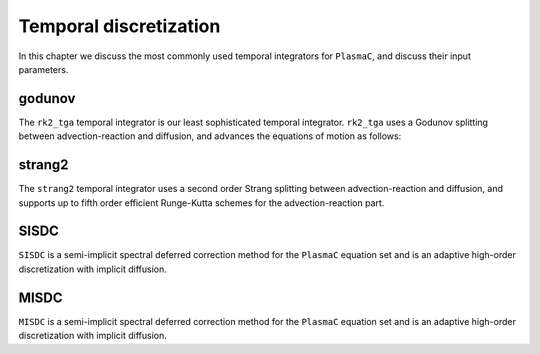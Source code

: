 .. _Chap:TemporalDiscretization:

Temporal discretization
======================

In this chapter we discuss the most commonly used temporal integrators for ``PlasmaC``, and discuss their input parameters. 

godunov
-------
The ``rk2_tga`` temporal integrator is our least sophisticated temporal integrator. ``rk2_tga`` uses a Godunov splitting between advection-reaction and diffusion, and advances the equations of motion as follows:

strang2
-------
The ``strang2`` temporal integrator uses a second order Strang splitting between advection-reaction and diffusion, and supports up to fifth order efficient Runge-Kutta schemes for the advection-reaction part. 

SISDC
-----
``SISDC`` is a semi-implicit spectral deferred correction method for the ``PlasmaC`` equation set and is an adaptive high-order discretization with implicit diffusion.

MISDC
-----
``MISDC`` is a semi-implicit spectral deferred correction method for the ``PlasmaC`` equation set and is an adaptive high-order discretization with implicit diffusion. 
